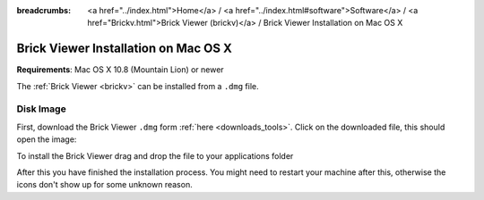 
:breadcrumbs: <a href="../index.html">Home</a> / <a href="../index.html#software">Software</a> / <a href="Brickv.html">Brick Viewer (brickv)</a> / Brick Viewer Installation on Mac OS X

.. _brickv_install_macosx:

Brick Viewer Installation on Mac OS X
=====================================

**Requirements**: Mac OS X 10.8 (Mountain Lion) or newer

The :ref:`Brick Viewer <brickv>` can be installed from a ``.dmg`` file.


Disk Image
----------

First, download the Brick Viewer ``.dmg`` form :ref:`here <downloads_tools>`.
Click on the downloaded file, this should open the image:

.. image:: /Images/Screenshots/brickv_macos_1_small.jpg
   :scale: 100 %
   :alt: Brickv installation step 1
   :align: center
   :target: ../_images/Screenshots/brickv_macos_1.jpg

To install the Brick Viewer drag and drop the file to your applications folder

.. image:: /Images/Screenshots/brickv_macos_2_small.jpg
   :scale: 100 %
   :alt: Brickv installation step 2
   :align: center
   :target: ../_images/Screenshots/brickv_macos_2.jpg

After this you have finished the installation process. You might need to restart
your machine after this, otherwise the icons don't show up for some unknown
reason.
